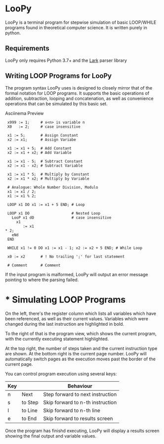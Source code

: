 * LooPy 
LooPy is a terminal program for stepwise simulation of basic LOOP/WHILE programs found in theoretical computer science. It is written purely in python. 

** Requirements 
LooPy only requires Python 3.7+ and the [[https://pypi.org/project/lark/][Lark]] parser library 

** Writing LOOP Programs for LooPy 
The program syntax LooPy uses is designed to closely mirror that of the formal notation for LOOP programs. It supports the basic operations of addition, subtraction, looping and concatenation, as well as convenience operations that can be simulated by this basic set. 

[[https://asciinema.org/a/376433][https://asciinema.org/a/376433.png]]
Asciinema Preview

#+BEGIN_SRC text
  x999 := 1;     # x<n> is variable n 
  X0   := 2;     # case insensitive    
 
  x1 := 5;       # Assign Constant
  x2 := x1;      # Assign Variabe

  x1 := x1 + 5;  # Add Constant
  x2 := x1 + x2; # Add Variable

  x1 := x1 - 5;  # Subtract Constant
  x2 := x1 - x2; # Subtract Variable

  x1 := x1 * 5;  # Multiply by Constant
  x2 := x1 * x2; # Multiply by Variable

  # Analogue: Whole Number Division, Modulo
  x1 := x1 / 2;  
  x1 := x1 % 2;

  LOOP x1 DO x1 := x1 + 5 END; # Loop

  LOOP x1 DO                   # Nested Loop
    LooP x1 dO                 # case insensitive
      x1                       
         := x1 
 * 2;
    eNd
  END

  WHILE x1 != 0 DO x1 := x1 - 1; x2 := x2 + 5 END; # While Loop 

  x0 := x2       # ! No trailing ';' for last statement

  # Comment      # Comment 
#+END_SRC

If the input program is malformed, LooPy will output an error message pointing to where the parsing failed. 

* *  Simulating LOOP Programs 

[[file:main_screen.png]]

On the left, there's the register column which lists all variables which have been referenced, as well as their current values. Variables which were changed during the last instruction are highlighted in bold. 

To the right of that is the program view, which shows the current program, with the currently executing statement highlighted. 

At the top right, the number of steps taken and the current instruction type are shown. At the bottom right is the current page number. LooPy will automatically switch pages as the execution moves past the border of the current page. 

You can control program execution using several keys: 

| Key |         | Behaviour                        |
|-----+---------+----------------------------------|
| n   | Next    | Step forward to next instruction |
| s   | to Step | Skip forward to n-th instruction |
| l   | to Line | Skip forward to n-th line        |
| e   | to End  | Skip forward to results screen   |

Once the program has finishd executing, LooPy will display a results screen showing the final output and variable values. 

[[file:result_screen.png]]
